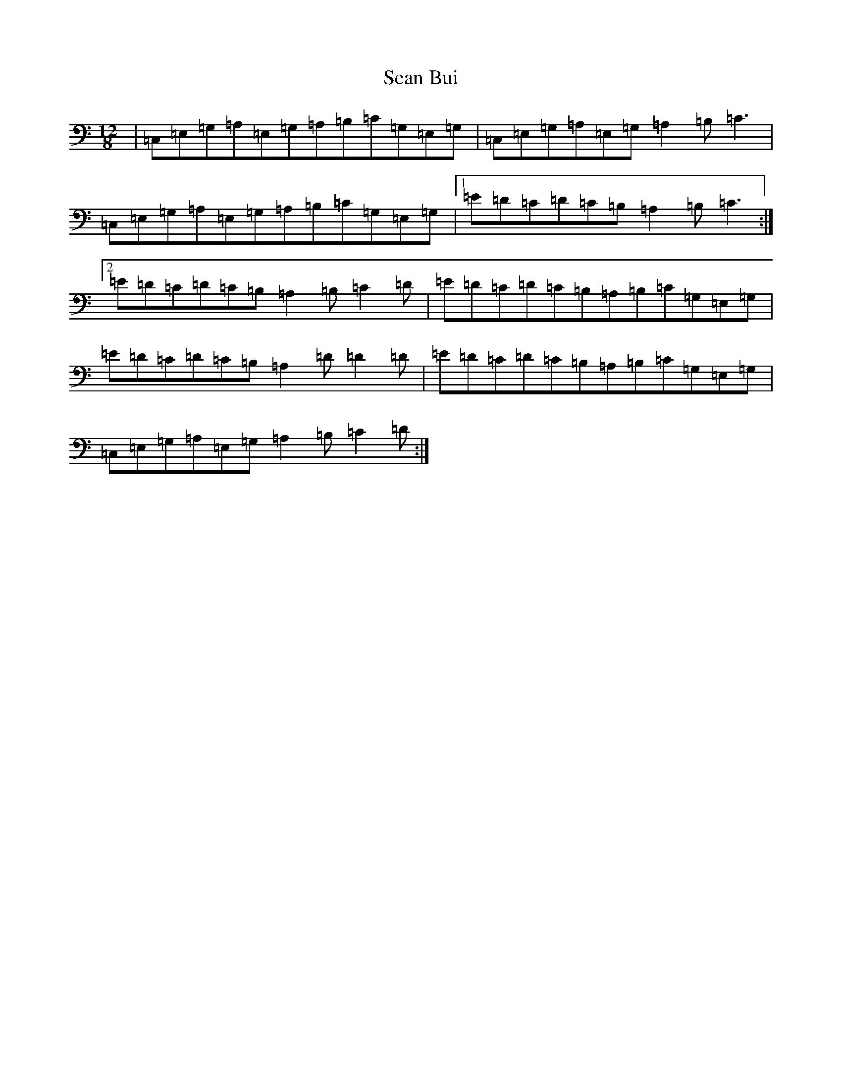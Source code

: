 X: 11293
T: Sean Bui
S: https://thesession.org/tunes/235#setting14063
R: jig
M:12/8
L:1/8
K: C Major
|=C,=E,=G,=A,=E,=G,=A,=B,=C=G,=E,=G,|=C,=E,=G,=A,=E,=G,=A,2=B,=C3|=C,=E,=G,=A,=E,=G,=A,=B,=C=G,=E,=G,|1=E=D=C=D=C=B,=A,2=B,=C3:|2=E=D=C=D=C=B,=A,2=B,=C2=D|=E=D=C=D=C=B,=A,=B,=C=G,=E,=G,|=E=D=C=D=C=B,=A,2=D=D2=D|=E=D=C=D=C=B,=A,=B,=C=G,=E,=G,|=C,=E,=G,=A,=E,=G,=A,2=B,=C2=D:|